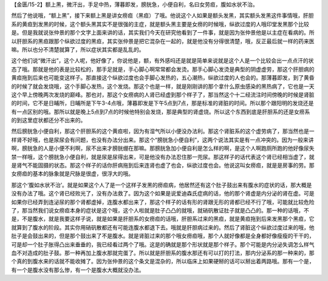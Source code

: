 【金匮/15-2】额上黑，微汗出，手足中热，薄暮即发，膀胱急，小便自利，名曰女劳疸，腹如水状不治。

然后了他说哦，“额上黑”，接下来额上黑是讲女痨疸（黑疸）了哦。他说这个人如果是额头发黑，其实额头发黑这件事情哦，肝胆系的黄疸到发黑的时候，这个额头黑其实不是很强的主症，就是额头黑主要是女痨的时候哦，纵欲过度的人哦印堂发黑那个比较是。但是我就说张仲景的那个文字上面来讲的话，其实我们今天在研究他看到了一件事，就是因为张仲景他是以主症在看病的。所以肝胆系的黑疸跟那个纵欲过度的黑疸，其实张仲景是把它混杂在一起的，就是他没有分得很清楚，哦，反正最后就一样的药来医嘛。所以也分不清楚就算了，所以症状其实都是乱乱的。

这个他们说“微汗出”，这个人呢，他好像了，你说他是，额，有外感吗还是就是简单来说就是这个人是一个比较会出一点点汗的状态了哦。那就是他的表是比较松的，那手足就是，手心脚心啊常常都会发烫。那手心脚心发烫是典型的阴虚虚劳，那这个肝胆病的黄疸拖到后来也可能变这样子。那直接这个纵欲过度也会手脚心发热的，五心潮热，纵欲过度的人也会的。那薄暮即发，到了黄昏的时候了就会发烧哦，这个手脚心发热，这个发烧。那这个也是一样，就是刚刚讲的那个拿什么原虫感染的黑热病了，它也是一天这个早上傍晚两次发烧的巅峰。那也对，那这个女痨病的人肾已经虚到那个样子了，那当然这个十二经流注时间傍晚的时候是肾脏的时间，它不是日晡所，日晡所是下午3-4点哦，薄暮即发是下午5点到7点，那是标准的肾脏的时间。所以那个跟阳明的发烧还是有一点区别的哦。那所以就是晚上5点到7点的时候他特别会发烧，那是典型的肾虚烧。所以这个东西到底是肝胆系的还是女痨系的到这里症状都还分不出来的。

然后膀胱急小便自利，那这个肝胆系的这个黄疸啦，因为有湿气所以小便没办法利。那这个肾脏系的这个虚劳病了，那当然也是一样肾不好哦，也是尿尿会有问题，也没有办法分出来。那这个“膀胱急小便自利”，这两个说法其实是有一点冲突的。因为一般来讲啊，膀胱急的人是小便不利啊，尿不出来才膀胱绷在那嘛。那膀胱急加小便自利是怎么样的啊，是这个人啊跑厕所跑的他好像尿失禁一样哦，这个膀胱急小便自利，就是尿是尿得出来，可是他没有办法忍住那一兜尿。那这样子的话代表这个肾已经相当虚了，就是肾气不能固摄的状态。那这个样子的话你肝病拖到后来连肾也虚了也会，纵欲过度也会。他说这叫女痨疸，就是是房事的劳。那女痨疸的基本的脉象就是尺脉是很虚，很浮大的哦。

那这个‘腹如水状不治’。就是如果这个人了是一个这样子发黑的痨疸病，他居然还有这个肚子鼓出来有腹水的症状的话，那大概是没有办法了哦。这个肾已经败光了，没有办法救了。因为这个如果是说爱迪森氏症病的话，他的那个肾虚是内分泌的肾在虚。可是如果你已经弄到连泌尿的那个肾都虚掉，连腹水都出来了，那这个样子的话有形的肾跟无形的肾都已经不行了哦，可能就比较危险了，那当然我们说女痨疸本身的症状是这个哦，这个人啦就是肚子凸凸的就哦，就硝矾散证肚子就是凸凸的。那一种的话哦，不是，不是腹水，就是我要这样子说，就是如果是肝胆系的女痨疸的话哦，肝胆系过来的黑疸，就是黄疸拖到后来发黑那个黑疸，它就算到了腹水的阶段。其实你用硝矾散都还有可能连腹水都退下去。哦就是肝胆病过来的。然后了肾脏这个纵欲过度过来的哦，他肚子是会鼓出来的，但是那个鼓出来了不是腹水。就是肾脏过来的那个哦女痨疸哦，那个人就好像都是全身都好像瘦瘦的干干的，可是却一个肚子胀得凸出来垂垂的，我已经看过两个了哦。这是的确就是那个形状就是那个样子。那个可能是内分泌失调怎么样气血不对造成的肚子鼓。那一种再加上腹水那就完蛋了。所以就是肝胆系的腹水那还有可以打的打法，那内分泌系的那一种来的，那个真的到腹水来的话就不能收摊了。因为张仲景的这个条文是混杂的，所以临床上如果硬掰的话可以掰出着两路哦。那有一个是，有一个是腹水没有那么惨，有一个是腹水大概就没办法。
